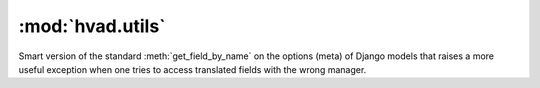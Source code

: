 #################
:mod:`hvad.utils`
#################

.. module:: hvad.utils

.. function:: get_cached_translation(instance)

    Returns the cached translation from an instance or ``None``.
    Encapsulates a :func:`getattr` using the model's **translations_cache**.

.. function:: set_cached_translation(instance, translation)

    Sets the currently cached translation for the instance, and returns the
    translation that was loaded before the call. Passing ``None`` as translation
    will unload current translation and let the instance untranslated.

.. function:: combine(trans, klass)

    Combines a :term:`Shared Model` with a :term:`Translations Model` by taking
    the :term:`Translations Model` and setting it onto the
    :term:`Shared Model`'s translations cache.

    **klass** is the :term:`Shared Model` class. This argument is required as there
    is no way to distinguish a translation of a proxy model from that of a concrete
    model otherwise.

    This function is only intended for loading models from the database. For other
    uses, :func:`set_cached_translation` should be used instead.

.. function:: get_translation(instance, language_code=None)

    Returns the translation for an instance, in the specified language. If given
    language is None, uses :func:`~django.utils.translation.get_language` to get
    current language.

    Encapsulates a :func:`getattr` using the model's **translations_accessor** and
    a call to its :meth:`~django.db.models.query.QuerySet.get` method using the
    instance's primary key and given language_code as filters.

.. function:: load_translation(instance, language, enforce=False)

    Returns the translation for an instance.

    * If ``enforce`` is false, then ``language`` is used as a default language,
      if the ``instance`` has no language currently loaded.
    * If ``enforce`` is true, then ``language`` will be enforced upon the
      translation, ignoring cached translation if it is not in the given
      language.

    A valid translation instance is always returned. It will be loaded from the
    database as required. If this fails, a new, empty, ready-to-use translation
    will be returned.

    The instance itself is untouched.

.. function:: get_translation_aware_manager(model)

    Returns a manager for a normal model that is aware of translations and can
    filter over translated fields on translated models related to this normal
    model. 

.. class:: SmartGetFieldByName

    Smart version of the standard :meth:`get_field_by_name` on the options
    (meta) of Django models that raises a more useful exception when one tries
    to access translated fields with the wrong manager.

    .. method:: __init__(self, real)
    
    .. method:: __call__(self, meta, name)

.. function:: permissive_field_by_name(self, name)
    
    Returns the field from the :term:`Shared Model` or
    :term:`Translations Model`, if it is on either.
